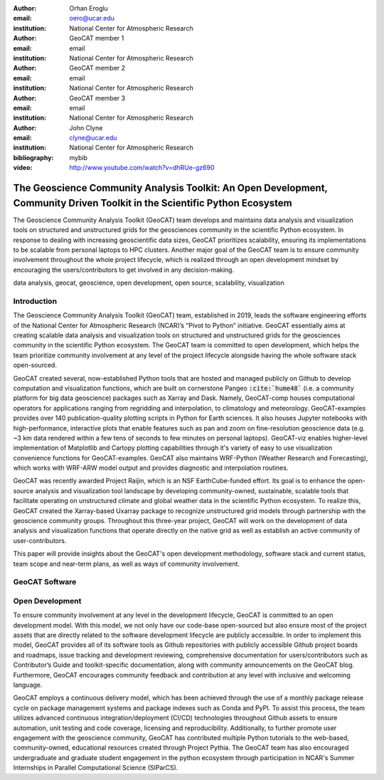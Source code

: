 :author: Orhan Eroglu
:email: oero@ucar.edu
:institution: National Center for Atmospheric Research

:author: GeoCAT member 1
:email: email
:institution: National Center for Atmospheric Research

:author: GeoCAT member 2
:email: email
:institution: National Center for Atmospheric Research

:author: GeoCAT member 3
:email: email
:institution: National Center for Atmospheric Research

:author: John Clyne
:email: clyne@ucar.edu
:institution: National Center for Atmospheric Research


:bibliography: mybib

:video: http://www.youtube.com/watch?v=dhRUe-gz690

------------------------------------------------
The Geoscience Community Analysis Toolkit: An Open Development, Community Driven Toolkit in the Scientific Python Ecosystem
------------------------------------------------

.. class:: abstract

   The Geoscience Community Analysis Toolkit (GeoCAT) team develops and maintains
   data analysis and visualization tools on structured and unstructured grids for
   the geosciences community in the scientific Python ecosystem. In response to
   dealing with increasing geoscientific data sizes, GeoCAT prioritizes scalability,
   ensuring its implementations to be scalable from personal laptops to HPC clusters.
   Another major goal of the GeoCAT team is to ensure community involvement throughout
   the whole project lifecycle, which is realized through an open development mindset
   by encouraging the users/contributors to get involved in any decision-making.

.. class:: keywords

   data analysis, geocat, geoscience, open development, open source, scalability,
   visualization

Introduction
------------

The Geoscience Community Analysis Toolkit (GeoCAT) team, established in 2019,
leads the software engineering efforts of the National Center for Atmospheric
Research (NCAR)’s “Pivot to Python” initiative. GeoCAT essentially aims at
creating scalable data analysis and visualization tools on structured and
unstructured grids for the geosciences community in the scientific Python
ecosystem. The GeoCAT team is committed to open development, which helps the
team prioritize community involvement at any level of the project lifecycle
alongside having the whole software stack open-sourced.

GeoCAT created several, now-established Python tools that are hosted and
managed publicly on Github to develop computation and visualization functions,
which  are built on cornerstone Pangeo :code:`:cite:`hume48`` (i.e. a community platform for big data
geoscience) packages such as Xarray and Dask. Namely, GeoCAT-comp houses
computational operators for applications ranging from regridding and
interpolation, to climatology and meteorology. GeoCAT-examples provides over
140 publication-quality plotting scripts in Python for Earth sciences. It also
houses Jupyter notebooks with high-performance, interactive plots that enable
features such as pan and zoom on fine-resolution geoscience data (e.g. ~3 km
data rendered within a few tens of seconds to few minutes on personal laptops).
GeoCAT-viz enables higher-level implementation of Matplotlib and Cartopy
plotting capabilities through it's variety of easy to use visualization
convenience functions for GeoCAT-examples. GeoCAT also maintains WRF-Python
(Weather Research and Forecasting), which works with WRF-ARW model output and
provides diagnostic and interpolation routines.

GeoCAT was recently awarded Project Raijin, which is an NSF EarthCube-funded
effort. Its goal is to enhance the open-source analysis and visualization tool
landscape by developing community-owned, sustainable, scalable tools that
facilitate operating on unstructured climate and global weather data in the
scientific Python ecosystem. To realize this, GeoCAT created the Xarray-based
Uxarray package to recognize unstructured grid models through partnership with
the geoscience community groups. Throughout this three-year project, GeoCAT
will work on the development of data analysis and visualization functions that
operate directly on the native grid as well as establish an active community
of user-contributors.

This paper will provide insights about the GeoCAT's open development methodology,
software stack and current status, team scope and near-term plans, as well as
ways of community involvement.

GeoCAT Software
---------------



Open Development
----------------

To ensure community involvement at any level in the development lifecycle, GeoCAT
is committed to an open development model. With this model, we not only
have our code-base open-sourced but also ensure most of the project assets that are
directly related to the software development lifecycle are publicly accessible.
In order to implement this model, GeoCAT provides all of its software tools as
Github repositories with publicly accessible Github project boards and roadmaps,
issue tracking and development reviewing, comprehensive documentation for
users/contributors such as Contributor’s Guide and toolkit-specific
documentation, along with community announcements on the GeoCAT blog.
Furthermore, GeoCAT encourages community feedback and contribution at any level
with inclusive and welcoming language.

GeoCAT employs a continuous delivery model, which has been achieved through the use
of a monthly package release cycle on package management systems and package indexes
such as Conda and PyPI. To assist this process, the team utilizes advanced continuous
integration/deployment (CI/CD) technologies throughout Github assets to ensure
automation, unit testing and code coverage, licensing and
reproducibility. Additionally, to further promote user engagement with the
geoscience community, GeoCAT has contributed multiple Python tutorials to
the web-based, community-owned, educational resources created through Project
Pythia. The GeoCAT team has also encouraged undergraduate and graduate student
engagement in the python ecosystem through participation in NCAR's Summer
Internships in Parallel Computational Science (SIParCS).


